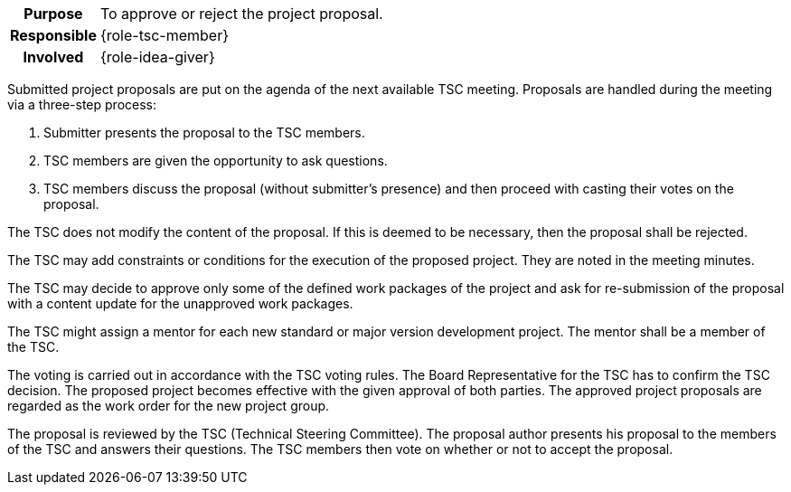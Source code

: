 
// tag::long[]
// tag::table[]
[cols="1h,20"]
|===
|Purpose
|To approve or reject the project proposal.

|Responsible
|{role-tsc-member}

|Involved
|{role-idea-giver}
|===
// end::table[]

Submitted project proposals are put on the agenda of the next available TSC meeting.
Proposals are handled during the meeting via a three-step process:

. Submitter presents the proposal to the TSC members.
. TSC members are given the opportunity to ask questions.
. TSC members discuss the proposal (without submitter's presence) and then proceed with casting their votes on the proposal.

The TSC does not modify the content of the proposal.
If this is deemed to be necessary, then the proposal shall be rejected.

The TSC may add constraints or conditions for the execution of the proposed project.
They are noted in the meeting minutes.

The TSC may decide to approve only some of the defined work packages of the project and ask for re-submission of the proposal with a content update for the unapproved work packages.

The TSC might assign a mentor for each new standard or major version development project.
The mentor shall be a member of the TSC.

The voting is carried out in accordance with the TSC voting rules.
The Board Representative for the TSC has to confirm the TSC decision.
The proposed project becomes effective with the given approval of both parties.
The approved project proposals are regarded as the work order for the new project group.
// end::long[]

//tag::short[]
The proposal is reviewed by the TSC (Technical Steering Committee).
The proposal author presents his proposal to the members of the TSC and answers their questions.
The TSC members then vote on whether or not to accept the proposal.
//end::short[]
